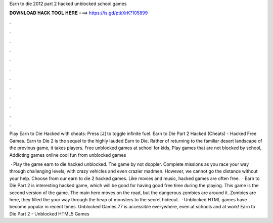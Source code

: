 Earn to die 2012 part 2 hacked unblocked school games



𝐃𝐎𝐖𝐍𝐋𝐎𝐀𝐃 𝐇𝐀𝐂𝐊 𝐓𝐎𝐎𝐋 𝐇𝐄𝐑𝐄 ===> https://is.gd/ptkXrK?105899



.



.



.



.



.



.



.



.



.



.



.



.

Play Earn to Die Hacked with cheats: Press [J] to toggle infinite fuel. Earn to Die Part 2 Hacked (Cheats) - Hacked Free Games. Earn to Die 2 is the sequel to the highly lauded Earn to Die. Rather of returning to the familiar desert landscape of the previous game, it takes players. Free unblocked games at school for kids, Play games that are not blocked by school, Addicting games online cool fun from unblocked games 

 · Play the game earn to die hacked unblocked. The game by not doppler. Complete missions as you race your way through challenging levels, with crazy vehicles and even crazier madmen. However, we cannot go the distance without your help. Choose from our earn to die 2 hacked games. Like movies and music, hacked games are often free.  · Earn to Die Part 2 is interesting hacked game, which will be good for having good free time during the playing. This game is the second version of the game. The main hero moves on the road, but the dangerous zombies are around it. Zombies are here, they filled the  your way through the heap of monsters to the secret hideout.  · Unblocked HTML games have become popular in recent times. Unblocked Games 77 is accessible everywhere, even at schools and at work! Earn to Die Part 2 - Unblocked HTML5 Games 
